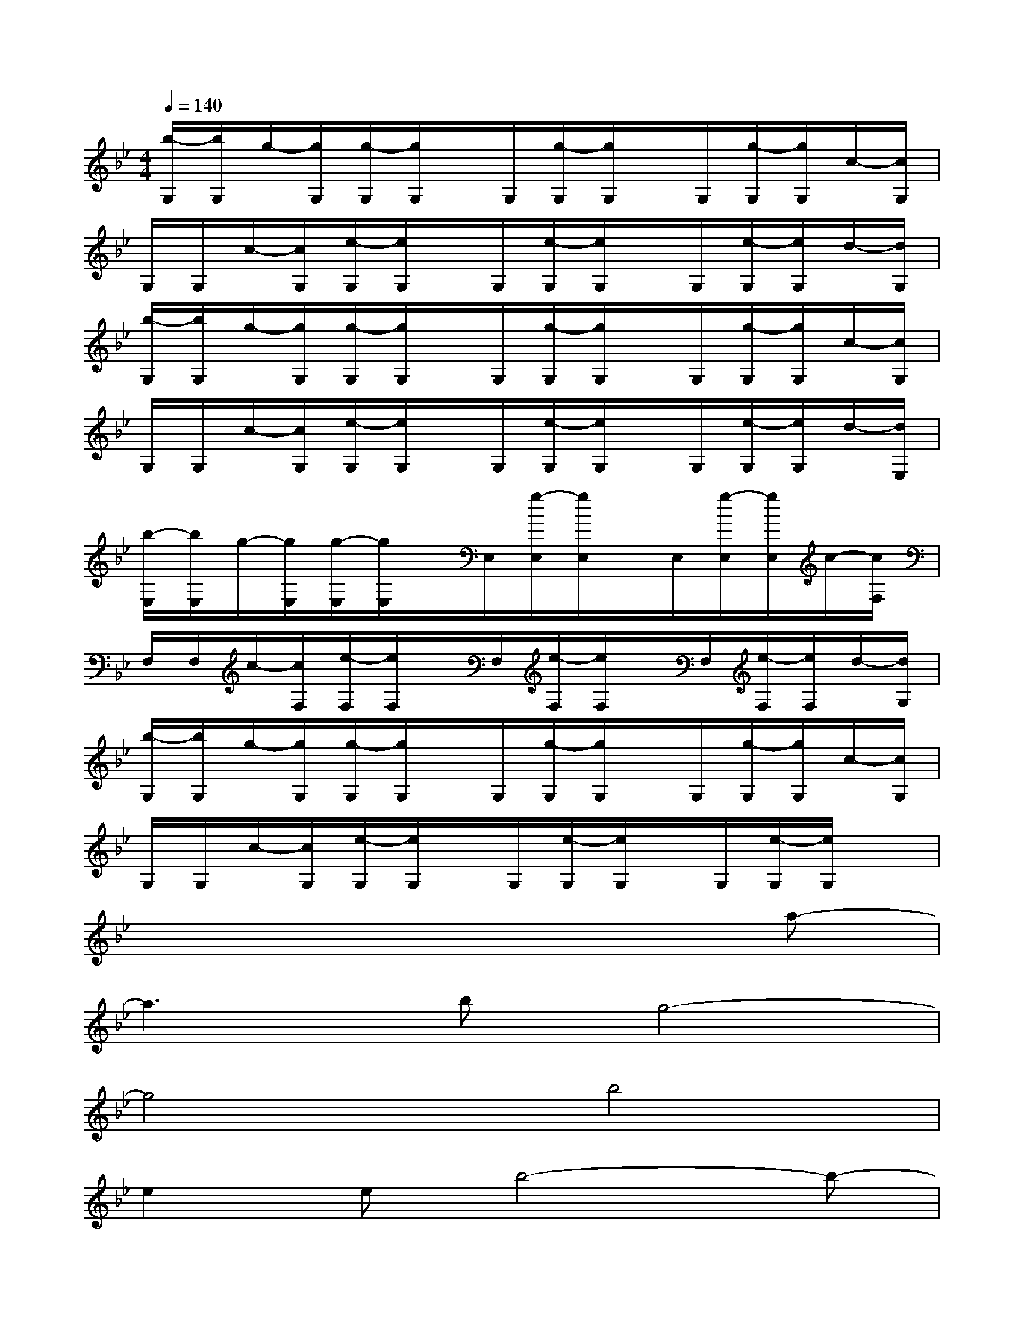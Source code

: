 X:1
T:
M:4/4
L:1/8
Q:1/4=140
K:Bb%2flats
V:1
[b/2-G,/2][b/2G,/2]g/2-[g/2G,/2][g/2-G,/2][g/2G,/2]x/2G,/2[g/2-G,/2][g/2G,/2]x/2G,/2[g/2-G,/2][g/2G,/2]c/2-[c/2G,/2]|
G,/2G,/2c/2-[c/2G,/2][e/2-G,/2][e/2G,/2]x/2G,/2[e/2-G,/2][e/2G,/2]x/2G,/2[e/2-G,/2][e/2G,/2]d/2-[d/2G,/2]|
[b/2-G,/2][b/2G,/2]g/2-[g/2G,/2][g/2-G,/2][g/2G,/2]x/2G,/2[g/2-G,/2][g/2G,/2]x/2G,/2[g/2-G,/2][g/2G,/2]c/2-[c/2G,/2]|
G,/2G,/2c/2-[c/2G,/2][e/2-G,/2][e/2G,/2]x/2G,/2[e/2-G,/2][e/2G,/2]x/2G,/2[e/2-G,/2][e/2G,/2]d/2-[d/2E,/2]|
[b/2-E,/2][b/2E,/2]g/2-[g/2E,/2][g/2-E,/2][g/2E,/2]x/2E,/2[g/2-E,/2][g/2E,/2]x/2E,/2[g/2-E,/2][g/2E,/2]c/2-[c/2F,/2]|
F,/2F,/2c/2-[c/2F,/2][e/2-F,/2][e/2F,/2]x/2F,/2[e/2-F,/2][e/2F,/2]x/2F,/2[e/2-F,/2][e/2F,/2]d/2-[d/2G,/2]|
[b/2-G,/2][b/2G,/2]g/2-[g/2G,/2][g/2-G,/2][g/2G,/2]x/2G,/2[g/2-G,/2][g/2G,/2]x/2G,/2[g/2-G,/2][g/2G,/2]c/2-[c/2G,/2]|
G,/2G,/2c/2-[c/2G,/2][e/2-G,/2][e/2G,/2]x/2G,/2[e/2-G,/2][e/2G,/2]x/2G,/2[e/2-G,/2][e/2G,/2]x|
x6xa-|
a3bg4-|
g4b4|
e2eb4-b-|
b3c'4c'|
b2a6-|
a2e4d2|
cd6-d-
